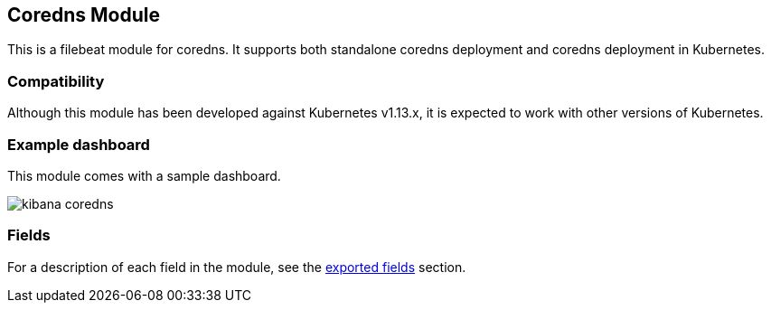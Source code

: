 ////
This file is generated! See scripts/docs_collector.py
////

[[filebeat-module-coredns]]
[role="xpack"]

:modulename: coredns
:has-dashboards: true

== Coredns Module

This is a filebeat module for coredns. It supports both standalone coredns deployment and 
coredns deployment in Kubernetes. 

[float]
=== Compatibility

Although this module has been developed against Kubernetes v1.13.x, it is expected to work
with other versions of Kubernetes.

[float]
=== Example dashboard

This module comes with a sample dashboard.

[role="screenshot"]
image::./images/kibana-coredns.jpg[]


[float]
=== Fields

For a description of each field in the module, see the
<<exported-fields-coredns,exported fields>> section.

